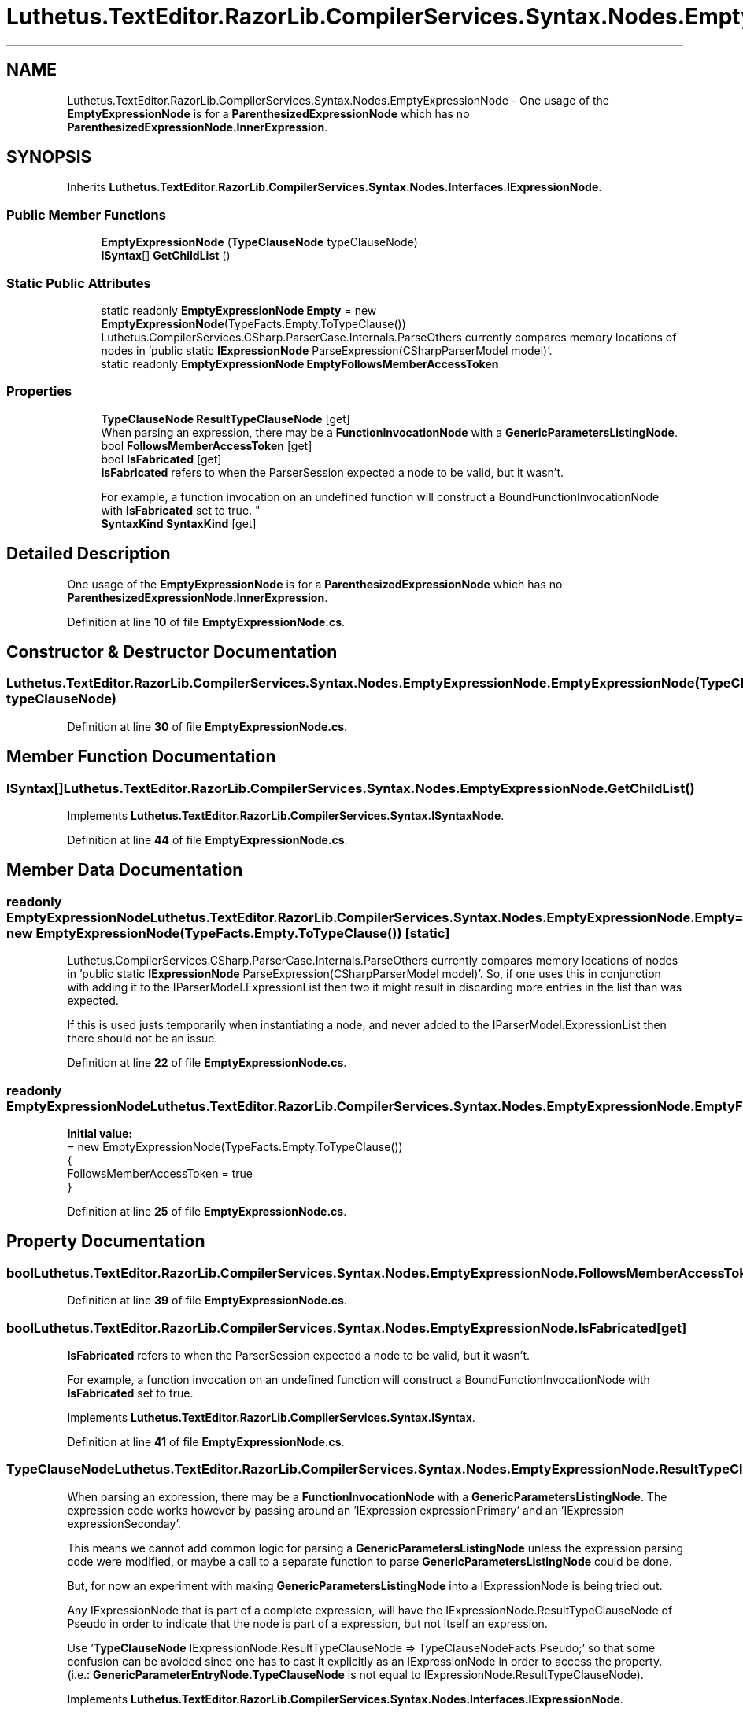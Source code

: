 .TH "Luthetus.TextEditor.RazorLib.CompilerServices.Syntax.Nodes.EmptyExpressionNode" 3 "Version 1.0.0" "Luthetus.Ide" \" -*- nroff -*-
.ad l
.nh
.SH NAME
Luthetus.TextEditor.RazorLib.CompilerServices.Syntax.Nodes.EmptyExpressionNode \- One usage of the \fBEmptyExpressionNode\fP is for a \fBParenthesizedExpressionNode\fP which has no \fBParenthesizedExpressionNode\&.InnerExpression\fP\&.  

.SH SYNOPSIS
.br
.PP
.PP
Inherits \fBLuthetus\&.TextEditor\&.RazorLib\&.CompilerServices\&.Syntax\&.Nodes\&.Interfaces\&.IExpressionNode\fP\&.
.SS "Public Member Functions"

.in +1c
.ti -1c
.RI "\fBEmptyExpressionNode\fP (\fBTypeClauseNode\fP typeClauseNode)"
.br
.ti -1c
.RI "\fBISyntax\fP[] \fBGetChildList\fP ()"
.br
.in -1c
.SS "Static Public Attributes"

.in +1c
.ti -1c
.RI "static readonly \fBEmptyExpressionNode\fP \fBEmpty\fP = new \fBEmptyExpressionNode\fP(TypeFacts\&.Empty\&.ToTypeClause())"
.br
.RI "Luthetus\&.CompilerServices\&.CSharp\&.ParserCase\&.Internals\&.ParseOthers currently compares memory locations of nodes in 'public static \fBIExpressionNode\fP ParseExpression(CSharpParserModel model)'\&. "
.ti -1c
.RI "static readonly \fBEmptyExpressionNode\fP \fBEmptyFollowsMemberAccessToken\fP"
.br
.in -1c
.SS "Properties"

.in +1c
.ti -1c
.RI "\fBTypeClauseNode\fP \fBResultTypeClauseNode\fP\fR [get]\fP"
.br
.RI "When parsing an expression, there may be a \fBFunctionInvocationNode\fP with a \fBGenericParametersListingNode\fP\&. "
.ti -1c
.RI "bool \fBFollowsMemberAccessToken\fP\fR [get]\fP"
.br
.ti -1c
.RI "bool \fBIsFabricated\fP\fR [get]\fP"
.br
.RI "\fBIsFabricated\fP refers to when the ParserSession expected a node to be valid, but it wasn't\&.
.br

.br
For example, a function invocation on an undefined function will construct a BoundFunctionInvocationNode with \fBIsFabricated\fP set to true\&. "
.ti -1c
.RI "\fBSyntaxKind\fP \fBSyntaxKind\fP\fR [get]\fP"
.br
.in -1c
.SH "Detailed Description"
.PP 
One usage of the \fBEmptyExpressionNode\fP is for a \fBParenthesizedExpressionNode\fP which has no \fBParenthesizedExpressionNode\&.InnerExpression\fP\&. 
.PP
Definition at line \fB10\fP of file \fBEmptyExpressionNode\&.cs\fP\&.
.SH "Constructor & Destructor Documentation"
.PP 
.SS "Luthetus\&.TextEditor\&.RazorLib\&.CompilerServices\&.Syntax\&.Nodes\&.EmptyExpressionNode\&.EmptyExpressionNode (\fBTypeClauseNode\fP typeClauseNode)"

.PP
Definition at line \fB30\fP of file \fBEmptyExpressionNode\&.cs\fP\&.
.SH "Member Function Documentation"
.PP 
.SS "\fBISyntax\fP[] Luthetus\&.TextEditor\&.RazorLib\&.CompilerServices\&.Syntax\&.Nodes\&.EmptyExpressionNode\&.GetChildList ()"

.PP
Implements \fBLuthetus\&.TextEditor\&.RazorLib\&.CompilerServices\&.Syntax\&.ISyntaxNode\fP\&.
.PP
Definition at line \fB44\fP of file \fBEmptyExpressionNode\&.cs\fP\&.
.SH "Member Data Documentation"
.PP 
.SS "readonly \fBEmptyExpressionNode\fP Luthetus\&.TextEditor\&.RazorLib\&.CompilerServices\&.Syntax\&.Nodes\&.EmptyExpressionNode\&.Empty = new \fBEmptyExpressionNode\fP(TypeFacts\&.Empty\&.ToTypeClause())\fR [static]\fP"

.PP
Luthetus\&.CompilerServices\&.CSharp\&.ParserCase\&.Internals\&.ParseOthers currently compares memory locations of nodes in 'public static \fBIExpressionNode\fP ParseExpression(CSharpParserModel model)'\&. So, if one uses this in conjunction with adding it to the IParserModel\&.ExpressionList then two it might result in discarding more entries in the list than was expected\&.

.PP
If this is used justs temporarily when instantiating a node, and never added to the IParserModel\&.ExpressionList then there should not be an issue\&. 
.PP
Definition at line \fB22\fP of file \fBEmptyExpressionNode\&.cs\fP\&.
.SS "readonly \fBEmptyExpressionNode\fP Luthetus\&.TextEditor\&.RazorLib\&.CompilerServices\&.Syntax\&.Nodes\&.EmptyExpressionNode\&.EmptyFollowsMemberAccessToken\fR [static]\fP"
\fBInitial value:\fP
.nf
= new EmptyExpressionNode(TypeFacts\&.Empty\&.ToTypeClause())
    {
        FollowsMemberAccessToken = true
    }
.PP
.fi

.PP

.PP
Definition at line \fB25\fP of file \fBEmptyExpressionNode\&.cs\fP\&.
.SH "Property Documentation"
.PP 
.SS "bool Luthetus\&.TextEditor\&.RazorLib\&.CompilerServices\&.Syntax\&.Nodes\&.EmptyExpressionNode\&.FollowsMemberAccessToken\fR [get]\fP"

.PP
Definition at line \fB39\fP of file \fBEmptyExpressionNode\&.cs\fP\&.
.SS "bool Luthetus\&.TextEditor\&.RazorLib\&.CompilerServices\&.Syntax\&.Nodes\&.EmptyExpressionNode\&.IsFabricated\fR [get]\fP"

.PP
\fBIsFabricated\fP refers to when the ParserSession expected a node to be valid, but it wasn't\&.
.br

.br
For example, a function invocation on an undefined function will construct a BoundFunctionInvocationNode with \fBIsFabricated\fP set to true\&. 
.PP
Implements \fBLuthetus\&.TextEditor\&.RazorLib\&.CompilerServices\&.Syntax\&.ISyntax\fP\&.
.PP
Definition at line \fB41\fP of file \fBEmptyExpressionNode\&.cs\fP\&.
.SS "\fBTypeClauseNode\fP Luthetus\&.TextEditor\&.RazorLib\&.CompilerServices\&.Syntax\&.Nodes\&.EmptyExpressionNode\&.ResultTypeClauseNode\fR [get]\fP"

.PP
When parsing an expression, there may be a \fBFunctionInvocationNode\fP with a \fBGenericParametersListingNode\fP\&. The expression code works however by passing around an 'IExpression expressionPrimary' and an 'IExpression expressionSeconday'\&.

.PP
This means we cannot add common logic for parsing a \fBGenericParametersListingNode\fP unless the expression parsing code were modified, or maybe a call to a separate function to parse \fBGenericParametersListingNode\fP could be done\&.

.PP
But, for now an experiment with making \fBGenericParametersListingNode\fP into a IExpressionNode is being tried out\&.

.PP
Any IExpressionNode that is part of a complete expression, will have the IExpressionNode\&.ResultTypeClauseNode of Pseudo in order to indicate that the node is part of a expression, but not itself an expression\&.

.PP
Use '\fBTypeClauseNode\fP IExpressionNode\&.ResultTypeClauseNode => TypeClauseNodeFacts\&.Pseudo;' so that some confusion can be avoided since one has to cast it explicitly as an IExpressionNode in order to access the property\&. (i\&.e\&.: \fBGenericParameterEntryNode\&.TypeClauseNode\fP is not equal to IExpressionNode\&.ResultTypeClauseNode)\&. 
.PP
Implements \fBLuthetus\&.TextEditor\&.RazorLib\&.CompilerServices\&.Syntax\&.Nodes\&.Interfaces\&.IExpressionNode\fP\&.
.PP
Definition at line \fB38\fP of file \fBEmptyExpressionNode\&.cs\fP\&.
.SS "\fBSyntaxKind\fP Luthetus\&.TextEditor\&.RazorLib\&.CompilerServices\&.Syntax\&.Nodes\&.EmptyExpressionNode\&.SyntaxKind\fR [get]\fP"

.PP
Implements \fBLuthetus\&.TextEditor\&.RazorLib\&.CompilerServices\&.Syntax\&.ISyntax\fP\&.
.PP
Definition at line \fB42\fP of file \fBEmptyExpressionNode\&.cs\fP\&.

.SH "Author"
.PP 
Generated automatically by Doxygen for Luthetus\&.Ide from the source code\&.
